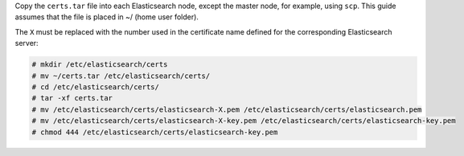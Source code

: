 .. Copyright (C) 2020 Wazuh, Inc.

Copy the  ``certs.tar`` file into each Elasticsearch node, except the master node, for example, using ``scp``. This guide assumes that the file is placed in ~/ (home user folder).

The ``X`` must be replaced with the number used in the certificate name defined for the corresponding Elasticsearch server:

.. code-block:: console

  # mkdir /etc/elasticsearch/certs
  # mv ~/certs.tar /etc/elasticsearch/certs/
  # cd /etc/elasticsearch/certs/
  # tar -xf certs.tar
  # mv /etc/elasticsearch/certs/elasticsearch-X.pem /etc/elasticsearch/certs/elasticsearch.pem
  # mv /etc/elasticsearch/certs/elasticsearch-X-key.pem /etc/elasticsearch/certs/elasticsearch-key.pem
  # chmod 444 /etc/elasticsearch/certs/elasticsearch-key.pem

.. End of include file

